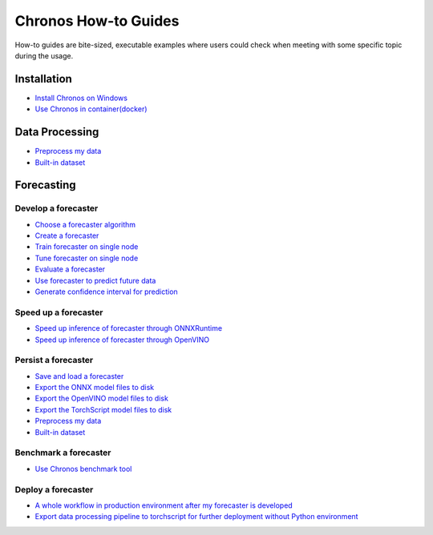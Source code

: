 Chronos How-to Guides
=========================
How-to guides are bite-sized, executable examples where users could check when meeting with some specific topic during the usage.

Installation
-------------------------

* `Install Chronos on Windows <windows_guide.html>`__
* `Use Chronos in container(docker) <docker_guide_single_node.html>`__

Data Processing
-------------------------
* `Preprocess my data <how_to_preprocess_my_data.html>`__
* `Built-in dataset <how_to_use_built-in_datasets.html>`__


Forecasting
-------------------------

Develop a forecaster
~~~~~~~~~~~~~~~~~~~~~~~~~
* `Choose a forecaster algorithm <how_to_choose_forecasting_alg.html>`__
* `Create a forecaster <how_to_create_forecaster.html>`__
* `Train forecaster on single node <how_to_train_forecaster_on_one_node.html>`__
* `Tune forecaster on single node <how_to_tune_forecaster_model.html>`__
* `Evaluate a forecaster <how_to_evaluate_a_forecaster.html>`__
* `Use forecaster to predict future data <how_to_use_forecaster_to_predict_future_data.html>`__
* `Generate confidence interval for prediction <how_to_generate_confidence_interval_for_prediction.html>`__

Speed up a forecaster
~~~~~~~~~~~~~~~~~~~~~~~~~
* `Speed up inference of forecaster through ONNXRuntime <how_to_speedup_inference_of_forecaster_through_ONNXRuntime.html>`__
* `Speed up inference of forecaster through OpenVINO <how_to_speedup_inference_of_forecaster_through_OpenVINO.html>`__

Persist a forecaster
~~~~~~~~~~~~~~~~~~~~~~~~~
* `Save and load a forecaster <how_to_save_and_load_forecaster.html>`__
* `Export the ONNX model files to disk <how_to_export_onnx_files.html>`__
* `Export the OpenVINO model files to disk <how_to_export_openvino_files.html>`__
* `Export the TorchScript model files to disk <how_to_export_torchscript_files.html>`__
* `Preprocess my data <how_to_preprocess_my_data.html>`__
* `Built-in dataset <how_to_use_built-in_datasets.html>`__

Benchmark a forecaster
~~~~~~~~~~~~~~~~~~~~~~~~~
* `Use Chronos benchmark tool <how_to_use_benchmark_tool.html>`__

Deploy a forecaster
~~~~~~~~~~~~~~~~~~~~~~~~~
* `A whole workflow in production environment after my forecaster is developed <how_to_process_data_in_production_environment.html>`__
* `Export data processing pipeline to torchscript for further deployment without Python environment <how_to_export_data_processing_pipeline_to_torchscript.html>`__
